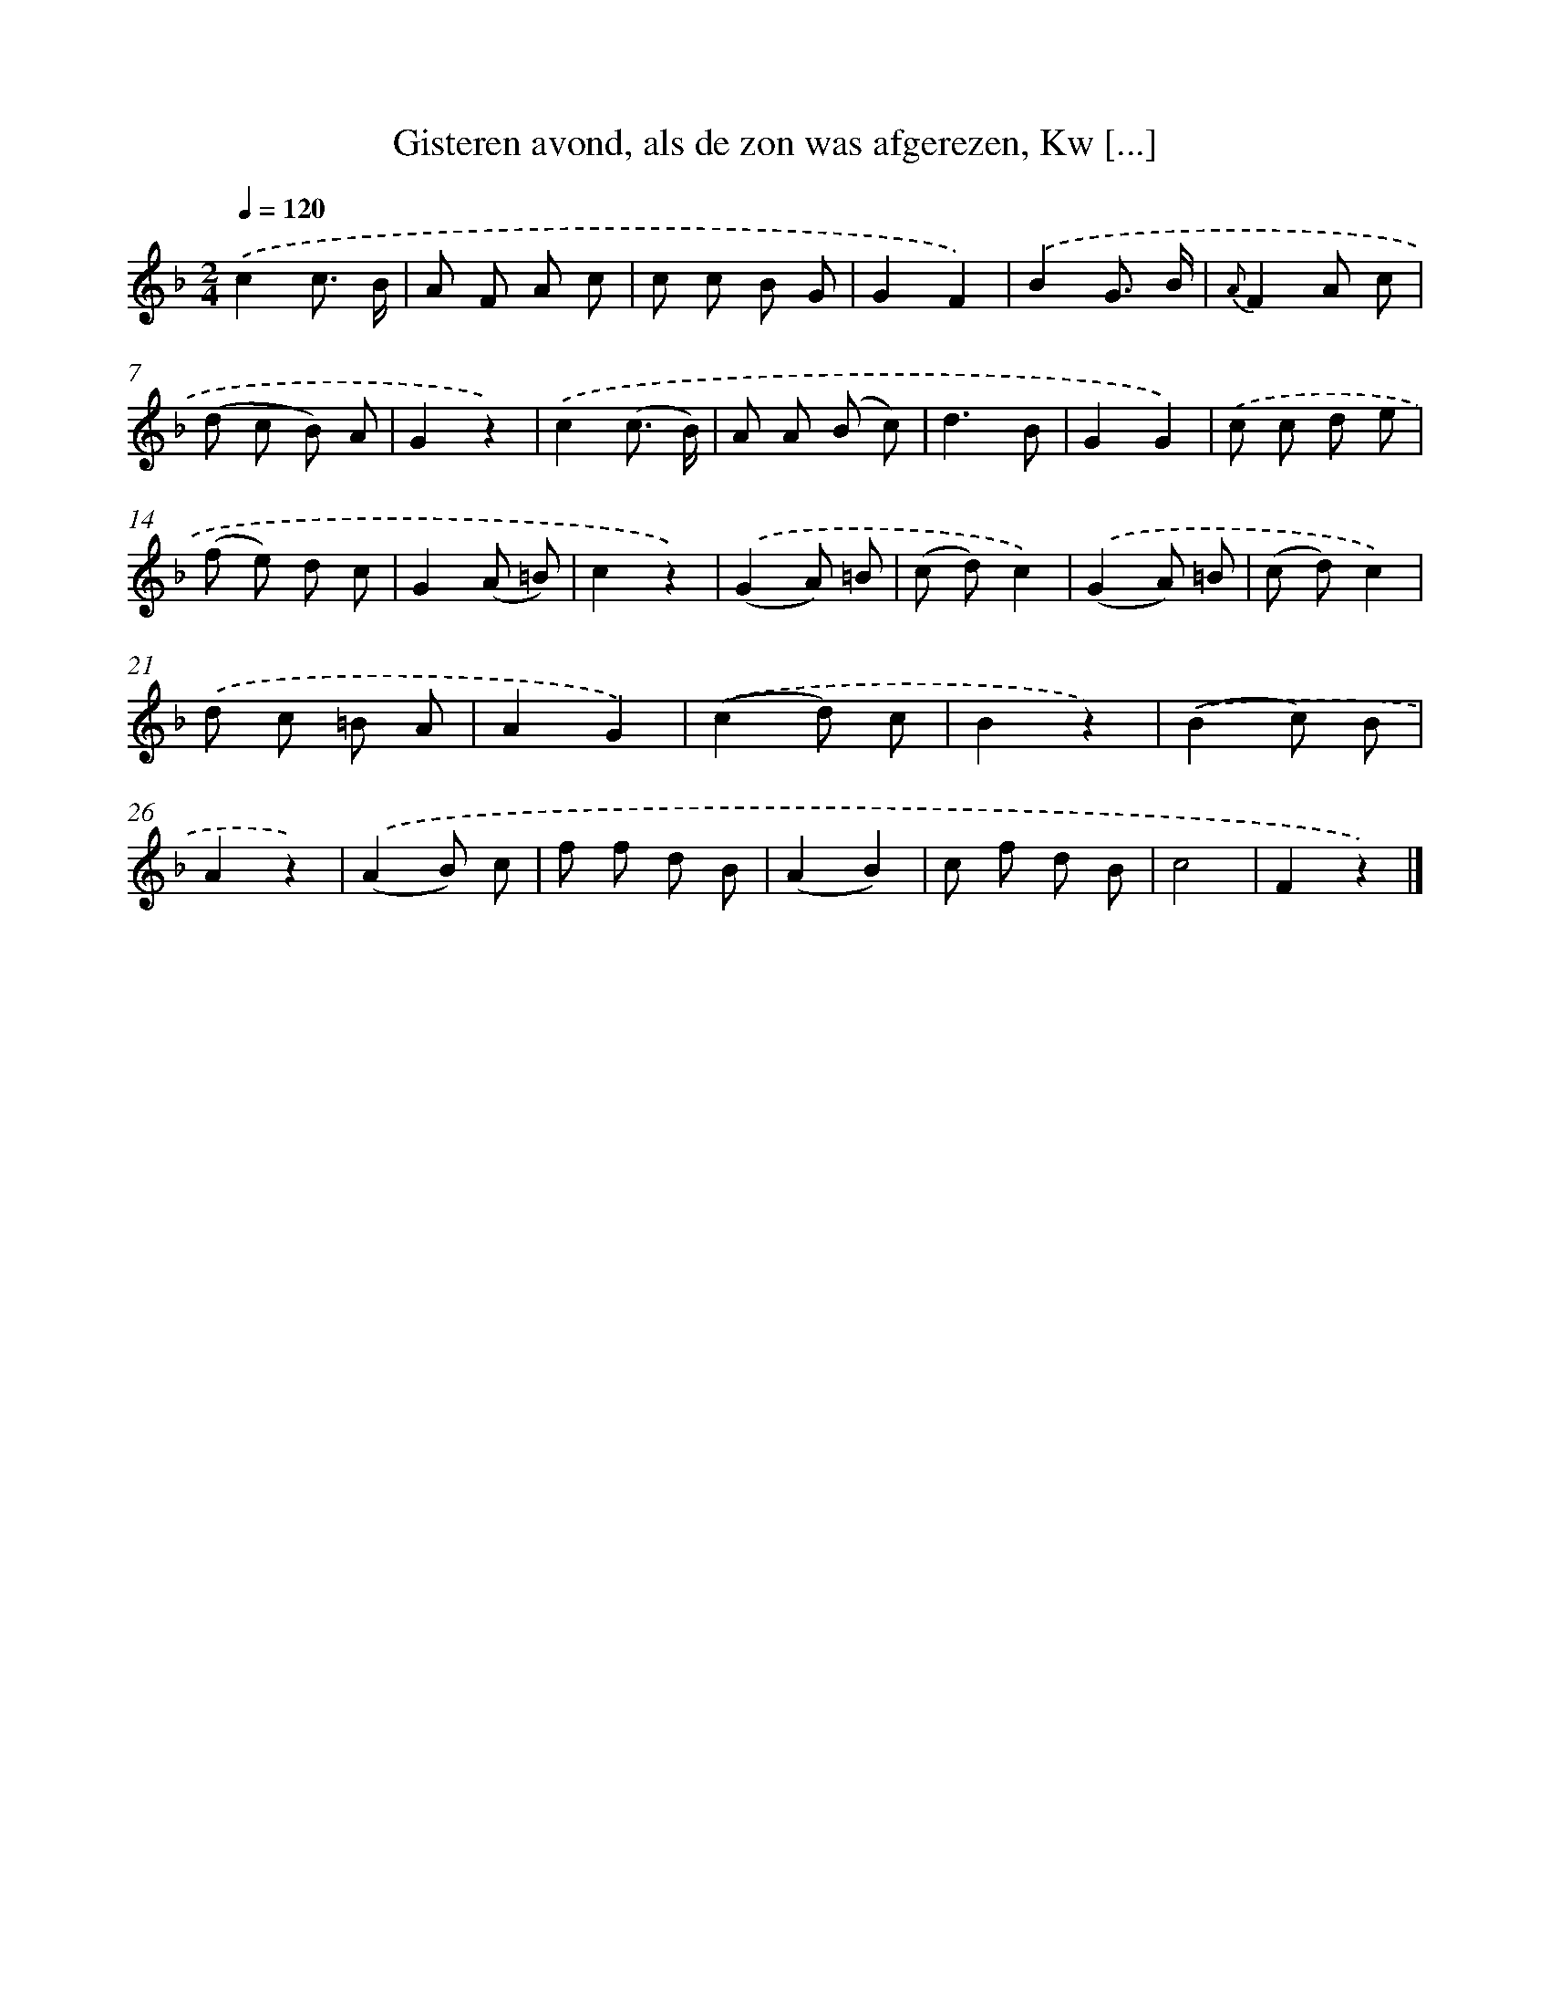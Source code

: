 X: 9420
T: Gisteren avond, als de zon was afgerezen, Kw [...]
%%abc-version 2.0
%%abcx-abcm2ps-target-version 5.9.1 (29 Sep 2008)
%%abc-creator hum2abc beta
%%abcx-conversion-date 2018/11/01 14:36:56
%%humdrum-veritas 2879878948
%%humdrum-veritas-data 1033163520
%%continueall 1
%%barnumbers 0
L: 1/8
M: 2/4
Q: 1/4=120
K: F clef=treble
.('c2c3/ B/ |
A F A c |
c c B G |
G2F2) |
.('B2G3/ B/ |
{A}F2A c |
(d c B) A |
G2z2) |
.('c2(c3/ B/) |
A A (B c) |
d3B |
G2G2) |
.('c c d e |
(f e) d c |
G2(A =B) |
c2z2) |
.('(G2A) =B |
(c d)c2) |
.('(G2A) =B |
(c d)c2) |
.('d c =B A |
A2G2) |
.('(c2d) c |
B2z2) |
.('(B2c) B |
A2z2) |
.('(A2B) c |
f f d B |
(A2B2) |
c f d B |
c4 |
F2z2) |]
